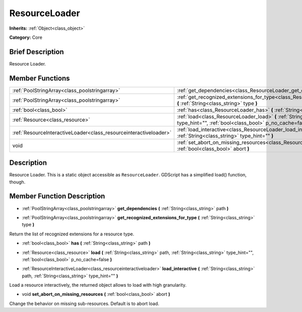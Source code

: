 .. Generated automatically by doc/tools/makerst.py in Godot's source tree.
.. DO NOT EDIT THIS FILE, but the ResourceLoader.xml source instead.
.. The source is found in doc/classes or modules/<name>/doc_classes.

.. _class_ResourceLoader:

ResourceLoader
==============

**Inherits:** :ref:`Object<class_object>`

**Category:** Core

Brief Description
-----------------

Resource Loader.

Member Functions
----------------

+--------------------------------------------------------------------+-------------------------------------------------------------------------------------------------------------------------------------------------------------------------+
| :ref:`PoolStringArray<class_poolstringarray>`                      | :ref:`get_dependencies<class_ResourceLoader_get_dependencies>` **(** :ref:`String<class_string>` path **)**                                                             |
+--------------------------------------------------------------------+-------------------------------------------------------------------------------------------------------------------------------------------------------------------------+
| :ref:`PoolStringArray<class_poolstringarray>`                      | :ref:`get_recognized_extensions_for_type<class_ResourceLoader_get_recognized_extensions_for_type>` **(** :ref:`String<class_string>` type **)**                         |
+--------------------------------------------------------------------+-------------------------------------------------------------------------------------------------------------------------------------------------------------------------+
| :ref:`bool<class_bool>`                                            | :ref:`has<class_ResourceLoader_has>` **(** :ref:`String<class_string>` path **)**                                                                                       |
+--------------------------------------------------------------------+-------------------------------------------------------------------------------------------------------------------------------------------------------------------------+
| :ref:`Resource<class_resource>`                                    | :ref:`load<class_ResourceLoader_load>` **(** :ref:`String<class_string>` path, :ref:`String<class_string>` type_hint="", :ref:`bool<class_bool>` p_no_cache=false **)** |
+--------------------------------------------------------------------+-------------------------------------------------------------------------------------------------------------------------------------------------------------------------+
| :ref:`ResourceInteractiveLoader<class_resourceinteractiveloader>`  | :ref:`load_interactive<class_ResourceLoader_load_interactive>` **(** :ref:`String<class_string>` path, :ref:`String<class_string>` type_hint="" **)**                   |
+--------------------------------------------------------------------+-------------------------------------------------------------------------------------------------------------------------------------------------------------------------+
| void                                                               | :ref:`set_abort_on_missing_resources<class_ResourceLoader_set_abort_on_missing_resources>` **(** :ref:`bool<class_bool>` abort **)**                                    |
+--------------------------------------------------------------------+-------------------------------------------------------------------------------------------------------------------------------------------------------------------------+

Description
-----------

Resource Loader. This is a static object accessible as ``ResourceLoader``. GDScript has a simplified load() function, though.

Member Function Description
---------------------------

.. _class_ResourceLoader_get_dependencies:

- :ref:`PoolStringArray<class_poolstringarray>` **get_dependencies** **(** :ref:`String<class_string>` path **)**

.. _class_ResourceLoader_get_recognized_extensions_for_type:

- :ref:`PoolStringArray<class_poolstringarray>` **get_recognized_extensions_for_type** **(** :ref:`String<class_string>` type **)**

Return the list of recognized extensions for a resource type.

.. _class_ResourceLoader_has:

- :ref:`bool<class_bool>` **has** **(** :ref:`String<class_string>` path **)**

.. _class_ResourceLoader_load:

- :ref:`Resource<class_resource>` **load** **(** :ref:`String<class_string>` path, :ref:`String<class_string>` type_hint="", :ref:`bool<class_bool>` p_no_cache=false **)**

.. _class_ResourceLoader_load_interactive:

- :ref:`ResourceInteractiveLoader<class_resourceinteractiveloader>` **load_interactive** **(** :ref:`String<class_string>` path, :ref:`String<class_string>` type_hint="" **)**

Load a resource interactively, the returned object allows to load with high granularity.

.. _class_ResourceLoader_set_abort_on_missing_resources:

- void **set_abort_on_missing_resources** **(** :ref:`bool<class_bool>` abort **)**

Change the behavior on missing sub-resources. Default is to abort load.


